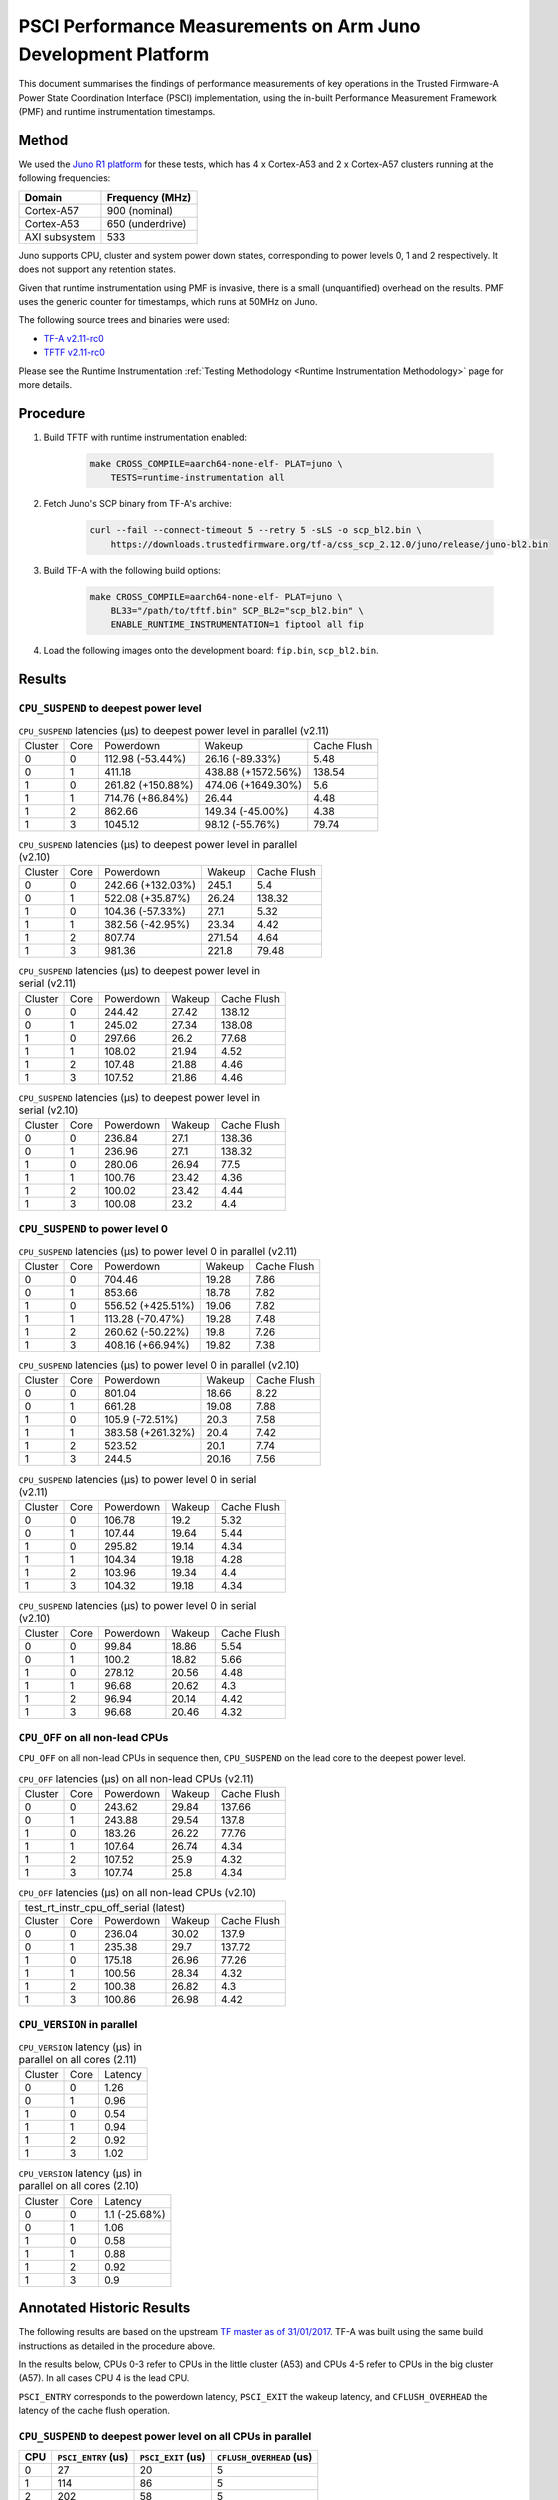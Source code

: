 PSCI Performance Measurements on Arm Juno Development Platform
==============================================================

This document summarises the findings of performance measurements of key
operations in the Trusted Firmware-A Power State Coordination Interface (PSCI)
implementation, using the in-built Performance Measurement Framework (PMF) and
runtime instrumentation timestamps.

Method
------

We used the `Juno R1 platform`_ for these tests, which has 4 x Cortex-A53 and 2
x Cortex-A57 clusters running at the following frequencies:

+-----------------+--------------------+
| Domain          | Frequency (MHz)    |
+=================+====================+
| Cortex-A57      | 900 (nominal)      |
+-----------------+--------------------+
| Cortex-A53      | 650 (underdrive)   |
+-----------------+--------------------+
| AXI subsystem   | 533                |
+-----------------+--------------------+

Juno supports CPU, cluster and system power down states, corresponding to power
levels 0, 1 and 2 respectively. It does not support any retention states.

Given that runtime instrumentation using PMF is invasive, there is a small
(unquantified) overhead on the results. PMF uses the generic counter for
timestamps, which runs at 50MHz on Juno.

The following source trees and binaries were used:

- `TF-A v2.11-rc0`_
- `TFTF v2.11-rc0`_

Please see the Runtime Instrumentation :ref:`Testing Methodology
<Runtime Instrumentation Methodology>`
page for more details.

Procedure
---------

#. Build TFTF with runtime instrumentation enabled:

    .. code:: shell

        make CROSS_COMPILE=aarch64-none-elf- PLAT=juno \
            TESTS=runtime-instrumentation all

#. Fetch Juno's SCP binary from TF-A's archive:

    .. code:: shell

        curl --fail --connect-timeout 5 --retry 5 -sLS -o scp_bl2.bin \
            https://downloads.trustedfirmware.org/tf-a/css_scp_2.12.0/juno/release/juno-bl2.bin

#. Build TF-A with the following build options:

    .. code:: shell

        make CROSS_COMPILE=aarch64-none-elf- PLAT=juno \
            BL33="/path/to/tftf.bin" SCP_BL2="scp_bl2.bin" \
            ENABLE_RUNTIME_INSTRUMENTATION=1 fiptool all fip

#. Load the following images onto the development board: ``fip.bin``,
   ``scp_bl2.bin``.

Results
-------

``CPU_SUSPEND`` to deepest power level
~~~~~~~~~~~~~~~~~~~~~~~~~~~~~~~~~~~~~~

.. table:: ``CPU_SUSPEND`` latencies (µs) to deepest power level in
        parallel (v2.11)

    +---------+------+-------------------+--------------------+-------------+
    | Cluster | Core |     Powerdown     |       Wakeup       | Cache Flush |
    +---------+------+-------------------+--------------------+-------------+
    |    0    |  0   |  112.98 (-53.44%) |  26.16 (-89.33%)   |     5.48    |
    +---------+------+-------------------+--------------------+-------------+
    |    0    |  1   |       411.18      | 438.88 (+1572.56%) |    138.54   |
    +---------+------+-------------------+--------------------+-------------+
    |    1    |  0   | 261.82 (+150.88%) | 474.06 (+1649.30%) |     5.6     |
    +---------+------+-------------------+--------------------+-------------+
    |    1    |  1   |  714.76 (+86.84%) |       26.44        |     4.48    |
    +---------+------+-------------------+--------------------+-------------+
    |    1    |  2   |       862.66      |  149.34 (-45.00%)  |     4.38    |
    +---------+------+-------------------+--------------------+-------------+
    |    1    |  3   |      1045.12      |  98.12 (-55.76%)   |    79.74    |
    +---------+------+-------------------+--------------------+-------------+

.. table:: ``CPU_SUSPEND`` latencies (µs) to deepest power level in
        parallel (v2.10)

    +---------+------+-------------------+--------+-------------+
    | Cluster | Core |     Powerdown     | Wakeup | Cache Flush |
    +---------+------+-------------------+--------+-------------+
    |    0    |  0   | 242.66 (+132.03%) | 245.1  |     5.4     |
    +---------+------+-------------------+--------+-------------+
    |    0    |  1   |  522.08 (+35.87%) | 26.24  |    138.32   |
    +---------+------+-------------------+--------+-------------+
    |    1    |  0   |  104.36 (-57.33%) |  27.1  |     5.32    |
    +---------+------+-------------------+--------+-------------+
    |    1    |  1   |  382.56 (-42.95%) | 23.34  |     4.42    |
    +---------+------+-------------------+--------+-------------+
    |    1    |  2   |       807.74      | 271.54 |     4.64    |
    +---------+------+-------------------+--------+-------------+
    |    1    |  3   |       981.36      | 221.8  |    79.48    |
    +---------+------+-------------------+--------+-------------+

.. table:: ``CPU_SUSPEND`` latencies (µs) to deepest power level in
        serial (v2.11)

    +---------+------+-----------+--------+-------------+
    | Cluster | Core | Powerdown | Wakeup | Cache Flush |
    +---------+------+-----------+--------+-------------+
    |    0    |  0   |   244.42  | 27.42  |    138.12   |
    +---------+------+-----------+--------+-------------+
    |    0    |  1   |   245.02  | 27.34  |    138.08   |
    +---------+------+-----------+--------+-------------+
    |    1    |  0   |   297.66  |  26.2  |    77.68    |
    +---------+------+-----------+--------+-------------+
    |    1    |  1   |   108.02  | 21.94  |     4.52    |
    +---------+------+-----------+--------+-------------+
    |    1    |  2   |   107.48  | 21.88  |     4.46    |
    +---------+------+-----------+--------+-------------+
    |    1    |  3   |   107.52  | 21.86  |     4.46    |
    +---------+------+-----------+--------+-------------+

.. table:: ``CPU_SUSPEND`` latencies (µs) to deepest power level in
        serial (v2.10)

    +---------+------+-----------+--------+-------------+
    | Cluster | Core | Powerdown | Wakeup | Cache Flush |
    +---------+------+-----------+--------+-------------+
    |    0    |  0   |   236.84  |  27.1  |    138.36   |
    +---------+------+-----------+--------+-------------+
    |    0    |  1   |   236.96  |  27.1  |    138.32   |
    +---------+------+-----------+--------+-------------+
    |    1    |  0   |   280.06  | 26.94  |     77.5    |
    +---------+------+-----------+--------+-------------+
    |    1    |  1   |   100.76  | 23.42  |     4.36    |
    +---------+------+-----------+--------+-------------+
    |    1    |  2   |   100.02  | 23.42  |     4.44    |
    +---------+------+-----------+--------+-------------+
    |    1    |  3   |   100.08  |  23.2  |     4.4     |
    +---------+------+-----------+--------+-------------+

``CPU_SUSPEND`` to power level 0
~~~~~~~~~~~~~~~~~~~~~~~~~~~~~~~~

.. table:: ``CPU_SUSPEND`` latencies (µs) to power level 0 in
        parallel (v2.11)

    +---------+------+-------------------+--------+-------------+
    | Cluster | Core |     Powerdown     | Wakeup | Cache Flush |
    +---------+------+-------------------+--------+-------------+
    |    0    |  0   |       704.46      | 19.28  |     7.86    |
    +---------+------+-------------------+--------+-------------+
    |    0    |  1   |       853.66      | 18.78  |     7.82    |
    +---------+------+-------------------+--------+-------------+
    |    1    |  0   | 556.52 (+425.51%) | 19.06  |     7.82    |
    +---------+------+-------------------+--------+-------------+
    |    1    |  1   |  113.28 (-70.47%) | 19.28  |     7.48    |
    +---------+------+-------------------+--------+-------------+
    |    1    |  2   |  260.62 (-50.22%) |  19.8  |     7.26    |
    +---------+------+-------------------+--------+-------------+
    |    1    |  3   |  408.16 (+66.94%) | 19.82  |     7.38    |
    +---------+------+-------------------+--------+-------------+

.. table:: ``CPU_SUSPEND`` latencies (µs) to power level 0 in
        parallel (v2.10)

    +---------+------+-------------------+--------+-------------+
    | Cluster | Core |     Powerdown     | Wakeup | Cache Flush |
    +---------+------+-------------------+--------+-------------+
    |    0    |  0   |       801.04      | 18.66  |     8.22    |
    +---------+------+-------------------+--------+-------------+
    |    0    |  1   |       661.28      | 19.08  |     7.88    |
    +---------+------+-------------------+--------+-------------+
    |    1    |  0   |  105.9 (-72.51%)  |  20.3  |     7.58    |
    +---------+------+-------------------+--------+-------------+
    |    1    |  1   | 383.58 (+261.32%) |  20.4  |     7.42    |
    +---------+------+-------------------+--------+-------------+
    |    1    |  2   |       523.52      |  20.1  |     7.74    |
    +---------+------+-------------------+--------+-------------+
    |    1    |  3   |       244.5       | 20.16  |     7.56    |
    +---------+------+-------------------+--------+-------------+

.. table:: ``CPU_SUSPEND`` latencies (µs) to power level 0 in serial (v2.11)

    +---------+------+-----------+--------+-------------+
    | Cluster | Core | Powerdown | Wakeup | Cache Flush |
    +---------+------+-----------+--------+-------------+
    |    0    |  0   |   106.78  |  19.2  |     5.32    |
    +---------+------+-----------+--------+-------------+
    |    0    |  1   |   107.44  | 19.64  |     5.44    |
    +---------+------+-----------+--------+-------------+
    |    1    |  0   |   295.82  | 19.14  |     4.34    |
    +---------+------+-----------+--------+-------------+
    |    1    |  1   |   104.34  | 19.18  |     4.28    |
    +---------+------+-----------+--------+-------------+
    |    1    |  2   |   103.96  | 19.34  |     4.4     |
    +---------+------+-----------+--------+-------------+
    |    1    |  3   |   104.32  | 19.18  |     4.34    |
    +---------+------+-----------+--------+-------------+

.. table:: ``CPU_SUSPEND`` latencies (µs) to power level 0 in serial (v2.10)

    +---------+------+-----------+--------+-------------+
    | Cluster | Core | Powerdown | Wakeup | Cache Flush |
    +---------+------+-----------+--------+-------------+
    |    0    |  0   |   99.84   | 18.86  |     5.54    |
    +---------+------+-----------+--------+-------------+
    |    0    |  1   |   100.2   | 18.82  |     5.66    |
    +---------+------+-----------+--------+-------------+
    |    1    |  0   |   278.12  | 20.56  |     4.48    |
    +---------+------+-----------+--------+-------------+
    |    1    |  1   |   96.68   | 20.62  |     4.3     |
    +---------+------+-----------+--------+-------------+
    |    1    |  2   |   96.94   | 20.14  |     4.42    |
    +---------+------+-----------+--------+-------------+
    |    1    |  3   |   96.68   | 20.46  |     4.32    |
    +---------+------+-----------+--------+-------------+

``CPU_OFF`` on all non-lead CPUs
~~~~~~~~~~~~~~~~~~~~~~~~~~~~~~~~

``CPU_OFF`` on all non-lead CPUs in sequence then, ``CPU_SUSPEND`` on the lead
core to the deepest power level.

.. table:: ``CPU_OFF`` latencies (µs) on all non-lead CPUs (v2.11)

    +---------+------+-----------+--------+-------------+
    | Cluster | Core | Powerdown | Wakeup | Cache Flush |
    +---------+------+-----------+--------+-------------+
    |    0    |  0   |   243.62  | 29.84  |    137.66   |
    +---------+------+-----------+--------+-------------+
    |    0    |  1   |   243.88  | 29.54  |    137.8    |
    +---------+------+-----------+--------+-------------+
    |    1    |  0   |   183.26  | 26.22  |    77.76    |
    +---------+------+-----------+--------+-------------+
    |    1    |  1   |   107.64  | 26.74  |     4.34    |
    +---------+------+-----------+--------+-------------+
    |    1    |  2   |   107.52  |  25.9  |     4.32    |
    +---------+------+-----------+--------+-------------+
    |    1    |  3   |   107.74  |  25.8  |     4.34    |
    +---------+------+-----------+--------+-------------+

.. table:: ``CPU_OFF`` latencies (µs) on all non-lead CPUs (v2.10)

    +---------------------------------------------------+
    |       test_rt_instr_cpu_off_serial (latest)       |
    +---------+------+-----------+--------+-------------+
    | Cluster | Core | Powerdown | Wakeup | Cache Flush |
    +---------+------+-----------+--------+-------------+
    |    0    |  0   |   236.04  | 30.02  |    137.9    |
    +---------+------+-----------+--------+-------------+
    |    0    |  1   |   235.38  |  29.7  |    137.72   |
    +---------+------+-----------+--------+-------------+
    |    1    |  0   |   175.18  | 26.96  |    77.26    |
    +---------+------+-----------+--------+-------------+
    |    1    |  1   |   100.56  | 28.34  |     4.32    |
    +---------+------+-----------+--------+-------------+
    |    1    |  2   |   100.38  | 26.82  |     4.3     |
    +---------+------+-----------+--------+-------------+
    |    1    |  3   |   100.86  | 26.98  |     4.42    |
    +---------+------+-----------+--------+-------------+

``CPU_VERSION`` in parallel
~~~~~~~~~~~~~~~~~~~~~~~~~~~

.. table:: ``CPU_VERSION`` latency (µs) in parallel on all cores (2.11)

    +-------------+--------+--------------+
    |   Cluster   |  Core  |   Latency    |
    +-------------+--------+--------------+
    |      0      |   0    |     1.26     |
    +-------------+--------+--------------+
    |      0      |   1    |     0.96     |
    +-------------+--------+--------------+
    |      1      |   0    |     0.54     |
    +-------------+--------+--------------+
    |      1      |   1    |     0.94     |
    +-------------+--------+--------------+
    |      1      |   2    |     0.92     |
    +-------------+--------+--------------+
    |      1      |   3    |     1.02     |
    +-------------+--------+--------------+

.. table:: ``CPU_VERSION`` latency (µs) in parallel on all cores (2.10)

    +-------------+--------+----------------------+
    |   Cluster   |  Core  |       Latency        |
    +-------------+--------+----------------------+
    |      0      |   0    |    1.1 (-25.68%)     |
    +-------------+--------+----------------------+
    |      0      |   1    |         1.06         |
    +-------------+--------+----------------------+
    |      1      |   0    |         0.58         |
    +-------------+--------+----------------------+
    |      1      |   1    |         0.88         |
    +-------------+--------+----------------------+
    |      1      |   2    |         0.92         |
    +-------------+--------+----------------------+
    |      1      |   3    |         0.9          |
    +-------------+--------+----------------------+

Annotated Historic Results
--------------------------

The following results are based on the upstream `TF master as of 31/01/2017`_.
TF-A was built using the same build instructions as detailed in the procedure
above.

In the results below, CPUs 0-3 refer to CPUs in the little cluster (A53) and
CPUs 4-5 refer to CPUs in the big cluster (A57). In all cases CPU 4 is the lead
CPU.

``PSCI_ENTRY`` corresponds to the powerdown latency, ``PSCI_EXIT`` the wakeup latency, and
``CFLUSH_OVERHEAD`` the latency of the cache flush operation.

``CPU_SUSPEND`` to deepest power level on all CPUs in parallel
~~~~~~~~~~~~~~~~~~~~~~~~~~~~~~~~~~~~~~~~~~~~~~~~~~~~~~~~~~~~~~

+-------+---------------------+--------------------+--------------------------+
| CPU   | ``PSCI_ENTRY`` (us) | ``PSCI_EXIT`` (us) | ``CFLUSH_OVERHEAD`` (us) |
+=======+=====================+====================+==========================+
| 0     | 27                  | 20                 | 5                        |
+-------+---------------------+--------------------+--------------------------+
| 1     | 114                 | 86                 | 5                        |
+-------+---------------------+--------------------+--------------------------+
| 2     | 202                 | 58                 | 5                        |
+-------+---------------------+--------------------+--------------------------+
| 3     | 375                 | 29                 | 94                       |
+-------+---------------------+--------------------+--------------------------+
| 4     | 20                  | 22                 | 6                        |
+-------+---------------------+--------------------+--------------------------+
| 5     | 290                 | 18                 | 206                      |
+-------+---------------------+--------------------+--------------------------+

A large variance in ``PSCI_ENTRY`` and ``PSCI_EXIT`` times across CPUs is
observed due to TF PSCI lock contention. In the worst case, CPU 3 has to wait
for the 3 other CPUs in the cluster (0-2) to complete ``PSCI_ENTRY`` and release
the lock before proceeding.

The ``CFLUSH_OVERHEAD`` times for CPUs 3 and 5 are higher because they are the
last CPUs in their respective clusters to power down, therefore both the L1 and
L2 caches are flushed.

The ``CFLUSH_OVERHEAD`` time for CPU 5 is a lot larger than that for CPU 3
because the L2 cache size for the big cluster is lot larger (2MB) compared to
the little cluster (1MB).

``CPU_SUSPEND`` to power level 0 on all CPUs in parallel
~~~~~~~~~~~~~~~~~~~~~~~~~~~~~~~~~~~~~~~~~~~~~~~~~~~~~~~~

+-------+---------------------+--------------------+--------------------------+
| CPU   | ``PSCI_ENTRY`` (us) | ``PSCI_EXIT`` (us) | ``CFLUSH_OVERHEAD`` (us) |
+=======+=====================+====================+==========================+
| 0     | 116                 | 14                 | 8                        |
+-------+---------------------+--------------------+--------------------------+
| 1     | 204                 | 14                 | 8                        |
+-------+---------------------+--------------------+--------------------------+
| 2     | 287                 | 13                 | 8                        |
+-------+---------------------+--------------------+--------------------------+
| 3     | 376                 | 13                 | 9                        |
+-------+---------------------+--------------------+--------------------------+
| 4     | 29                  | 15                 | 7                        |
+-------+---------------------+--------------------+--------------------------+
| 5     | 21                  | 15                 | 8                        |
+-------+---------------------+--------------------+--------------------------+

There is no lock contention in TF generic code at power level 0 but the large
variance in ``PSCI_ENTRY`` times across CPUs is due to lock contention in Juno
platform code. The platform lock is used to mediate access to a single SCP
communication channel. This is compounded by the SCP firmware waiting for each
AP CPU to enter WFI before making the channel available to other CPUs, which
effectively serializes the SCP power down commands from all CPUs.

On platforms with a more efficient CPU power down mechanism, it should be
possible to make the ``PSCI_ENTRY`` times smaller and consistent.

The ``PSCI_EXIT`` times are consistent across all CPUs because TF does not
require locks at power level 0.

The ``CFLUSH_OVERHEAD`` times for all CPUs are small and consistent since only
the cache associated with power level 0 is flushed (L1).

``CPU_SUSPEND`` to deepest power level on all CPUs in sequence
~~~~~~~~~~~~~~~~~~~~~~~~~~~~~~~~~~~~~~~~~~~~~~~~~~~~~~~~~~~~~~

+-------+---------------------+--------------------+--------------------------+
| CPU   | ``PSCI_ENTRY`` (us) | ``PSCI_EXIT`` (us) | ``CFLUSH_OVERHEAD`` (us) |
+=======+=====================+====================+==========================+
| 0     | 114                 | 20                 | 94                       |
+-------+---------------------+--------------------+--------------------------+
| 1     | 114                 | 20                 | 94                       |
+-------+---------------------+--------------------+--------------------------+
| 2     | 114                 | 20                 | 94                       |
+-------+---------------------+--------------------+--------------------------+
| 3     | 114                 | 20                 | 94                       |
+-------+---------------------+--------------------+--------------------------+
| 4     | 195                 | 22                 | 180                      |
+-------+---------------------+--------------------+--------------------------+
| 5     | 21                  | 17                 | 6                        |
+-------+---------------------+--------------------+--------------------------+

The ``CFLUSH_OVERHEAD`` times for lead CPU 4 and all CPUs in the non-lead cluster
are large because all other CPUs in the cluster are powered down during the
test. The ``CPU_SUSPEND`` call powers down to the cluster level, requiring a
flush of both L1 and L2 caches.

The ``CFLUSH_OVERHEAD`` time for CPU 4 is a lot larger than those for the little
CPUs because the L2 cache size for the big cluster is lot larger (2MB) compared
to the little cluster (1MB).

The ``PSCI_ENTRY`` and ``CFLUSH_OVERHEAD`` times for CPU 5 are low because lead
CPU 4 continues to run while CPU 5 is suspended. Hence CPU 5 only powers down to
level 0, which only requires L1 cache flush.

``CPU_SUSPEND`` to power level 0 on all CPUs in sequence
~~~~~~~~~~~~~~~~~~~~~~~~~~~~~~~~~~~~~~~~~~~~~~~~~~~~~~~~

+-------+---------------------+--------------------+--------------------------+
| CPU   | ``PSCI_ENTRY`` (us) | ``PSCI_EXIT`` (us) | ``CFLUSH_OVERHEAD`` (us) |
+=======+=====================+====================+==========================+
| 0     | 22                  | 14                 | 5                        |
+-------+---------------------+--------------------+--------------------------+
| 1     | 22                  | 14                 | 5                        |
+-------+---------------------+--------------------+--------------------------+
| 2     | 21                  | 14                 | 5                        |
+-------+---------------------+--------------------+--------------------------+
| 3     | 22                  | 14                 | 5                        |
+-------+---------------------+--------------------+--------------------------+
| 4     | 17                  | 14                 | 6                        |
+-------+---------------------+--------------------+--------------------------+
| 5     | 18                  | 15                 | 6                        |
+-------+---------------------+--------------------+--------------------------+

Here the times are small and consistent since there is no contention and it is
only necessary to flush the cache to power level 0 (L1). This is the best case
scenario.

The ``PSCI_ENTRY`` times for CPUs in the big cluster are slightly smaller than
for the CPUs in little cluster due to greater CPU performance.

The ``PSCI_EXIT`` times are generally lower than in the last test because the
cluster remains powered on throughout the test and there is less code to execute
on power on (for example, no need to enter CCI coherency)

``CPU_OFF`` on all non-lead CPUs in sequence then ``CPU_SUSPEND`` on lead CPU to deepest power level
~~~~~~~~~~~~~~~~~~~~~~~~~~~~~~~~~~~~~~~~~~~~~~~~~~~~~~~~~~~~~~~~~~~~~~~~~~~~~~~~~~~~~~~~~~~~~~~~~~~~

The test sequence here is as follows:

1. Call ``CPU_ON`` and ``CPU_OFF`` on each non-lead CPU in sequence.

2. Program wake up timer and suspend the lead CPU to the deepest power level.

3. Call ``CPU_ON`` on non-lead CPU to get the timestamps from each CPU.

+-------+---------------------+--------------------+--------------------------+
| CPU   | ``PSCI_ENTRY`` (us) | ``PSCI_EXIT`` (us) | ``CFLUSH_OVERHEAD`` (us) |
+=======+=====================+====================+==========================+
| 0     | 110                 | 28                 | 93                       |
+-------+---------------------+--------------------+--------------------------+
| 1     | 110                 | 28                 | 93                       |
+-------+---------------------+--------------------+--------------------------+
| 2     | 110                 | 28                 | 93                       |
+-------+---------------------+--------------------+--------------------------+
| 3     | 111                 | 28                 | 93                       |
+-------+---------------------+--------------------+--------------------------+
| 4     | 195                 | 22                 | 181                      |
+-------+---------------------+--------------------+--------------------------+
| 5     | 20                  | 23                 | 6                        |
+-------+---------------------+--------------------+--------------------------+

The ``CFLUSH_OVERHEAD`` times for all little CPUs are large because all other
CPUs in that cluster are powerered down during the test. The ``CPU_OFF`` call
powers down to the cluster level, requiring a flush of both L1 and L2 caches.

The ``PSCI_ENTRY`` and ``CFLUSH_OVERHEAD`` times for CPU 5 are small because
lead CPU 4 is running and CPU 5 only powers down to level 0, which only requires
an L1 cache flush.

The ``CFLUSH_OVERHEAD`` time for CPU 4 is a lot larger than those for the little
CPUs because the L2 cache size for the big cluster is lot larger (2MB) compared
to the little cluster (1MB).

The ``PSCI_EXIT`` times for CPUs in the big cluster are slightly smaller than
for CPUs in the little cluster due to greater CPU performance.  These times
generally are greater than the ``PSCI_EXIT`` times in the ``CPU_SUSPEND`` tests
because there is more code to execute in the "on finisher" compared to the
"suspend finisher" (for example, GIC redistributor register programming).

``PSCI_VERSION`` on all CPUs in parallel
~~~~~~~~~~~~~~~~~~~~~~~~~~~~~~~~~~~~~~~~

Since very little code is associated with ``PSCI_VERSION``, this test
approximates the round trip latency for handling a fast SMC at EL3 in TF.

+-------+-------------------+
| CPU   | TOTAL TIME (ns)   |
+=======+===================+
| 0     | 3020              |
+-------+-------------------+
| 1     | 2940              |
+-------+-------------------+
| 2     | 2980              |
+-------+-------------------+
| 3     | 3060              |
+-------+-------------------+
| 4     | 520               |
+-------+-------------------+
| 5     | 720               |
+-------+-------------------+

The times for the big CPUs are less than the little CPUs due to greater CPU
performance.

We suspect the time for lead CPU 4 is shorter than CPU 5 due to subtle cache
effects, given that these measurements are at the nano-second level.

--------------

*Copyright (c) 2019-2024, Arm Limited and Contributors. All rights reserved.*

.. _Juno R1 platform: https://developer.arm.com/documentation/100122/latest/
.. _TF master as of 31/01/2017: https://git.trustedfirmware.org/TF-A/trusted-firmware-a.git/tree/?id=c38b36d
.. _TF-A v2.11-rc0: https://git.trustedfirmware.org/TF-A/trusted-firmware-a.git/tree/?h=v2.11-rc0
.. _TFTF v2.11-rc0: https://git.trustedfirmware.org/TF-A/tf-a-tests.git/tree/?h=v2.11-rc0
